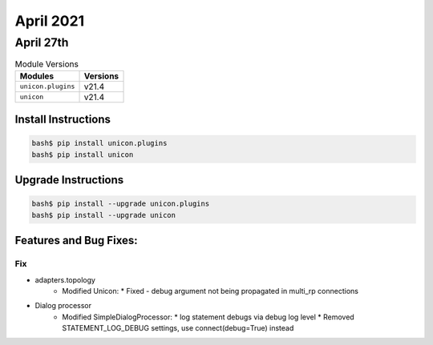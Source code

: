 April 2021
==========

April 27th
----------

.. csv-table:: Module Versions
    :header: "Modules", "Versions"

        ``unicon.plugins``, v21.4
        ``unicon``, v21.4

Install Instructions
^^^^^^^^^^^^^^^^^^^^

.. code-block:: bash

    bash$ pip install unicon.plugins
    bash$ pip install unicon

Upgrade Instructions
^^^^^^^^^^^^^^^^^^^^

.. code-block:: bash

    bash$ pip install --upgrade unicon.plugins
    bash$ pip install --upgrade unicon

Features and Bug Fixes:
^^^^^^^^^^^^^^^^^^^^^^^

--------------------------------------------------------------------------------
                                Fix
--------------------------------------------------------------------------------
* adapters.topology
    * Modified Unicon:
      * Fixed - debug argument not being propagated in multi_rp connections

* Dialog processor
    * Modified SimpleDialogProcessor:
      * log statement debugs via debug log level
      * Removed STATEMENT_LOG_DEBUG settings, use connect(debug=True) instead
